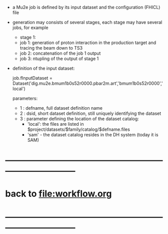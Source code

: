 #+startup:fold


- a Mu2e job is defined by its input dataset and the configuration (FHICL) file

- generation may consists of several stages, each stage may have several jobs, for example 

  - stage 1:
  - job 1: generation of proton interaction in the production target and tracing the beam down to TS3
  - job 2: concatenation of the job 1 output
  - job 3: ntupling of the output of stage 1

- definition of the input dataset:

 job.fInputDataset = Dataset('dig.mu2e.bmum1b0s52r0000.pbar2m.art','bmum1b0s52r0000','local')

  parameters:

  - 1 : defname, full dataset definition name
  - 2 : dsid, short dataset definition, still uniquely identifying the dataset
  - 3 : parameter defining the location of the dataset catalog:
    - 'local':  the files are listed in $project/datasets/$family/catalog/$defname.files
    - 'sam'   - the dataset catalog resides in the DH system (today it is SAM)
* ------------------------------------------------------------------------------
* back to file:workflow.org
* ------------------------------------------------------------------------------
